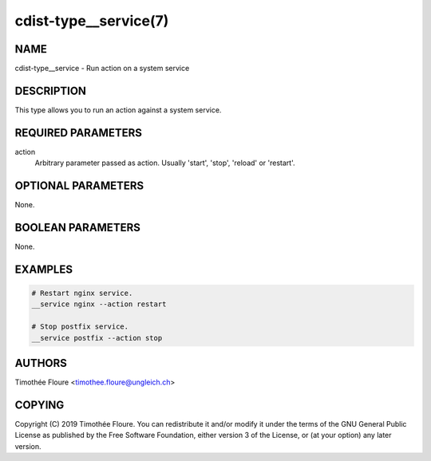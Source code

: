 cdist-type__service(7)
======================

NAME
----
cdist-type__service - Run action on a system service


DESCRIPTION
-----------
This type allows you to run an action against a system service.


REQUIRED PARAMETERS
-------------------
action
  Arbitrary parameter passed as action. Usually 'start', 'stop', 'reload' or 'restart'.

OPTIONAL PARAMETERS
-------------------
None.


BOOLEAN PARAMETERS
------------------
None.


EXAMPLES
--------

.. code-block:: sh

    # Restart nginx service.
    __service nginx --action restart

    # Stop postfix service.
    __service postfix --action stop


AUTHORS
-------
Timothée Floure <timothee.floure@ungleich.ch>


COPYING
-------
Copyright \(C) 2019 Timothée Floure. You can redistribute it
and/or modify it under the terms of the GNU General Public License as
published by the Free Software Foundation, either version 3 of the
License, or (at your option) any later version.
